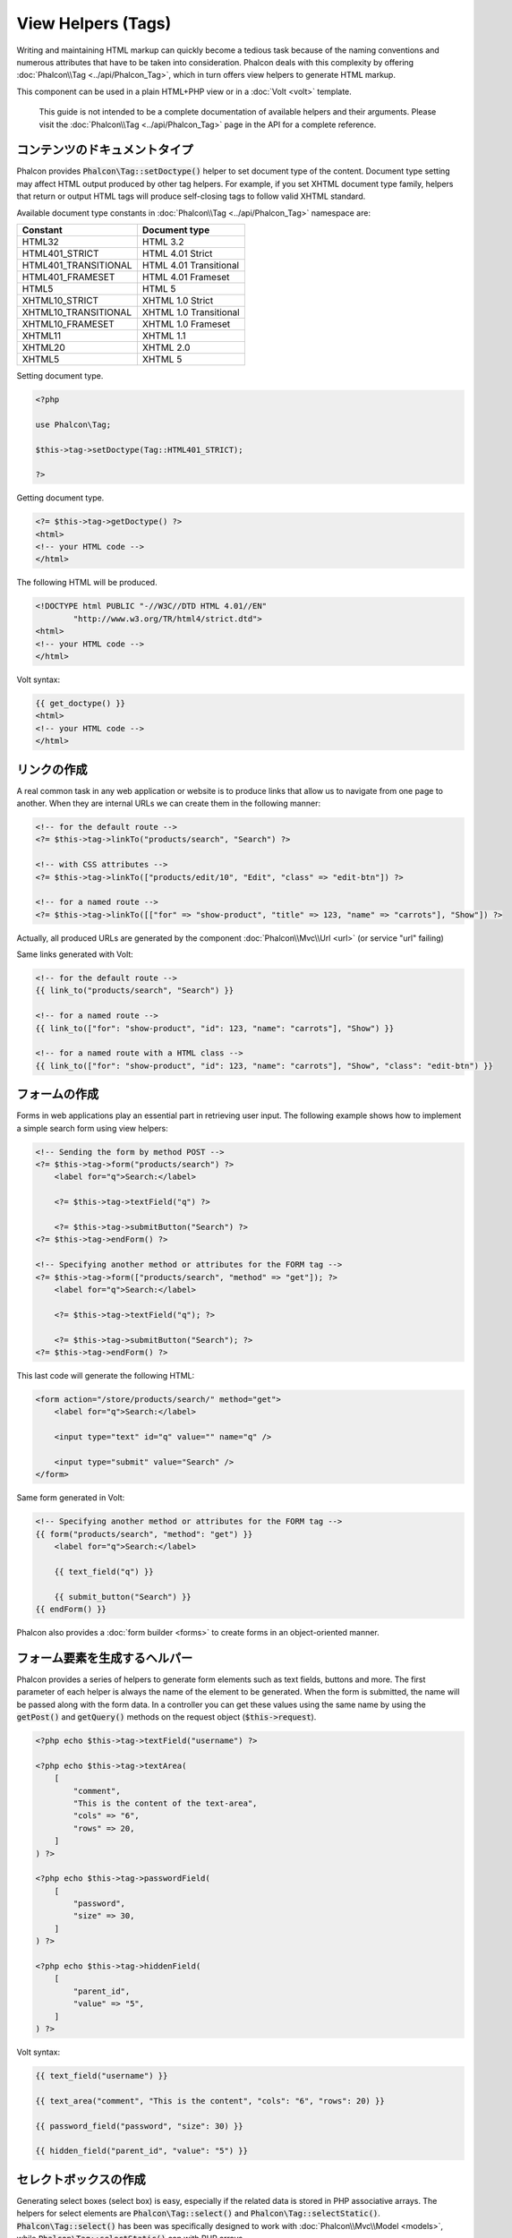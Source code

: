 View Helpers (Tags)
===================

Writing and maintaining HTML markup can quickly become a tedious task because of the naming conventions and numerous attributes that have to
be taken into consideration. Phalcon deals with this complexity by offering :doc:`Phalcon\\Tag <../api/Phalcon_Tag>`, which in turn offers
view helpers to generate HTML markup.

This component can be used in a plain HTML+PHP view or in a :doc:`Volt <volt>` template.

.. highlights::

    This guide is not intended to be a complete documentation of available helpers and their arguments. Please visit
    the :doc:`Phalcon\\Tag <../api/Phalcon_Tag>` page in the API for a complete reference.

コンテンツのドキュメントタイプ
------------------------------
Phalcon provides :code:`Phalcon\Tag::setDoctype()` helper to set document type of the content. Document type setting may affect HTML output produced by other tag helpers.
For example, if you set XHTML document type family, helpers that return or output HTML tags will produce self-closing tags to follow valid XHTML standard.

Available document type constants in :doc:`Phalcon\\Tag <../api/Phalcon_Tag>` namespace are:

+----------------------+------------------------+
| Constant             | Document type          |
+======================+========================+
| HTML32               | HTML 3.2               |
+----------------------+------------------------+
| HTML401_STRICT       | HTML 4.01 Strict       |
+----------------------+------------------------+
| HTML401_TRANSITIONAL | HTML 4.01 Transitional |
+----------------------+------------------------+
| HTML401_FRAMESET     | HTML 4.01 Frameset     |
+----------------------+------------------------+
| HTML5                | HTML 5                 |
+----------------------+------------------------+
| XHTML10_STRICT       | XHTML 1.0 Strict       |
+----------------------+------------------------+
| XHTML10_TRANSITIONAL | XHTML 1.0 Transitional |
+----------------------+------------------------+
| XHTML10_FRAMESET     | XHTML 1.0 Frameset     |
+----------------------+------------------------+
| XHTML11              | XHTML 1.1              |
+----------------------+------------------------+
| XHTML20              | XHTML 2.0              |
+----------------------+------------------------+
| XHTML5               | XHTML 5                |
+----------------------+------------------------+

Setting document type.

.. code-block:: php

    <?php

    use Phalcon\Tag;

    $this->tag->setDoctype(Tag::HTML401_STRICT);

    ?>

Getting document type.

.. code-block:: html+php

    <?= $this->tag->getDoctype() ?>
    <html>
    <!-- your HTML code -->
    </html>

The following HTML will be produced.

.. code-block:: html

    <!DOCTYPE html PUBLIC "-//W3C//DTD HTML 4.01//EN"
            "http://www.w3.org/TR/html4/strict.dtd">
    <html>
    <!-- your HTML code -->
    </html>

Volt syntax:

.. code-block:: html+jinja

    {{ get_doctype() }}
    <html>
    <!-- your HTML code -->
    </html>

リンクの作成
----------------
A real common task in any web application or website is to produce links that allow us to navigate from one page to another.
When they are internal URLs we can create them in the following manner:

.. code-block:: html+php

    <!-- for the default route -->
    <?= $this->tag->linkTo("products/search", "Search") ?>

    <!-- with CSS attributes -->
    <?= $this->tag->linkTo(["products/edit/10", "Edit", "class" => "edit-btn"]) ?>

    <!-- for a named route -->
    <?= $this->tag->linkTo([["for" => "show-product", "title" => 123, "name" => "carrots"], "Show"]) ?>

Actually, all produced URLs are generated by the component :doc:`Phalcon\\Mvc\\Url <url>` (or service "url" failing)

Same links generated with Volt:

.. code-block:: html+jinja

    <!-- for the default route -->
    {{ link_to("products/search", "Search") }}

    <!-- for a named route -->
    {{ link_to(["for": "show-product", "id": 123, "name": "carrots"], "Show") }}

    <!-- for a named route with a HTML class -->
    {{ link_to(["for": "show-product", "id": 123, "name": "carrots"], "Show", "class": "edit-btn") }}

フォームの作成
--------------
Forms in web applications play an essential part in retrieving user input. The following example shows how to implement a simple search form using view helpers:

.. code-block:: html+php

    <!-- Sending the form by method POST -->
    <?= $this->tag->form("products/search") ?>
        <label for="q">Search:</label>

        <?= $this->tag->textField("q") ?>

        <?= $this->tag->submitButton("Search") ?>
    <?= $this->tag->endForm() ?>

    <!-- Specifying another method or attributes for the FORM tag -->
    <?= $this->tag->form(["products/search", "method" => "get"]); ?>
        <label for="q">Search:</label>

        <?= $this->tag->textField("q"); ?>

        <?= $this->tag->submitButton("Search"); ?>
    <?= $this->tag->endForm() ?>

This last code will generate the following HTML:

.. code-block:: html

    <form action="/store/products/search/" method="get">
        <label for="q">Search:</label>

        <input type="text" id="q" value="" name="q" />

        <input type="submit" value="Search" />
    </form>

Same form generated in Volt:

.. code-block:: html+jinja

    <!-- Specifying another method or attributes for the FORM tag -->
    {{ form("products/search", "method": "get") }}
        <label for="q">Search:</label>

        {{ text_field("q") }}

        {{ submit_button("Search") }}
    {{ endForm() }}

Phalcon also provides a :doc:`form builder <forms>` to create forms in an object-oriented manner.

フォーム要素を生成するヘルパー
---------------------------------
Phalcon provides a series of helpers to generate form elements such as text fields, buttons and more. The first parameter of each helper is always the name of the element to be generated. When the form is submitted, the name will be passed along with the form data. In a controller you can get these values using the same name by using the :code:`getPost()` and :code:`getQuery()` methods on the request object (:code:`$this->request`).

.. code-block::  html+php

    <?php echo $this->tag->textField("username") ?>

    <?php echo $this->tag->textArea(
        [
            "comment",
            "This is the content of the text-area",
            "cols" => "6",
            "rows" => 20,
        ]
    ) ?>

    <?php echo $this->tag->passwordField(
        [
            "password",
            "size" => 30,
        ]
    ) ?>

    <?php echo $this->tag->hiddenField(
        [
            "parent_id",
            "value" => "5",
        ]
    ) ?>

Volt syntax:

.. code-block::  html+jinja

    {{ text_field("username") }}

    {{ text_area("comment", "This is the content", "cols": "6", "rows": 20) }}

    {{ password_field("password", "size": 30) }}

    {{ hidden_field("parent_id", "value": "5") }}

セレクトボックスの作成
----------------------
Generating select boxes (select box) is easy, especially if the related data is stored in PHP associative arrays. The helpers for select elements are :code:`Phalcon\Tag::select()` and :code:`Phalcon\Tag::selectStatic()`.
:code:`Phalcon\Tag::select()` has been was specifically designed to work with :doc:`Phalcon\\Mvc\\Model <models>`, while :code:`Phalcon\Tag::selectStatic()` can with PHP arrays.

.. code-block:: php

    <?php

    $products = Products::find("type = 'vegetables'");

    // Using data from a resultset
    echo $this->tag->select(
        [
            "productId",
            $products,
            "using" => [
                "id",
                "name",
            ]
        ]
    );

    // Using data from an array
    echo $this->tag->selectStatic(
        [
            "status",
            [
                "A" => "Active",
                "I" => "Inactive",
            ]
        ]
    );

The following HTML will generated:

.. code-block:: html

    <select id="productId" name="productId">
        <option value="101">Tomato</option>
        <option value="102">Lettuce</option>
        <option value="103">Beans</option>
    </select>

    <select id="status" name="status">
        <option value="A">Active</option>
        <option value="I">Inactive</option>
    </select>

You can add an "empty" option to the generated HTML:

.. code-block:: php

    <?php

    $products = Products::find("type = 'vegetables'");

    // Creating a Select Tag with an empty option
    echo $this->tag->select(
        [
            "productId",
            $products,
            "using"    => [
                "id",
                "name",
            ],
            "useEmpty" => true,
        ]
    );

Produces this HTML:

.. code-block:: html

    <select id="productId" name="productId">
        <option value="">Choose..</option>
        <option value="101">Tomato</option>
        <option value="102">Lettuce</option>
        <option value="103">Beans</option>
    </select>

.. code-block:: php

    <?php

    $products = Products::find("type = 'vegetables'");

    // Creating a Select Tag with an empty option with default text
    echo $this->tag->select(
        [
            "productId",
            $products,
            "using"      => [
                "id",
                "name",
            ],
            "useEmpty"   => true,
            "emptyText"  => "Please, choose one...",
            "emptyValue" => "@",
        ]
    );

.. code-block:: html

    <select id="productId" name="productId">
        <option value="@">Please, choose one..</option>
        <option value="101">Tomato</option>
        <option value="102">Lettuce</option>
        <option value="103">Beans</option>
    </select>

Volt syntax for above example:

.. code-block:: jinja

    {# Creating a Select Tag with an empty option with default text #}
    {{ select('productId', products, 'using': ['id', 'name'],
        'useEmpty': true, 'emptyText': 'Please, choose one...', 'emptyValue': '@') }}

HTML属性の割り当て
-------------------------
All the helpers accept an array as their first parameter which can contain additional HTML attributes for the element generated.

.. code-block:: html+php

    <?php $this->tag->textField(
        [
            "price",
            "size"        => 20,
            "maxlength"   => 30,
            "placeholder" => "Enter a price",
        ]
    ) ?>

or using Volt:

.. code-block:: jinja

    {{ text_field("price", "size": 20, "maxlength": 30, "placeholder": "Enter a price") }}

The following HTML is generated:

.. code-block:: html

    <input type="text" name="price" id="price" size="20" maxlength="30"
        placeholder="Enter a price" />

ヘルパーへの値の設定
---------------------

コントローラで設定する
^^^^^^^^^^^^^^^^^^^^^^
It is a good programming principle for MVC frameworks to set specific values for form elements in the view.
You can set those values directly from the controller using :code:`Phalcon\Tag::setDefault()`.
This helper preloads a value for any helpers present in the view. If any helper in the view has
a name that matches the preloaded value, it will use it, unless a value is directly assigned on the helper in the view.

.. code-block:: php

    <?php

    use Phalcon\Mvc\Controller;

    class ProductsController extends Controller
    {
        public function indexAction()
        {
            $this->tag->setDefault("color", "Blue");
        }
    }

At the view, a selectStatic helper matches the same index used to preset the value. In this case "color":

.. code-block:: php

    <?php

    echo $this->tag->selectStatic(
        [
            "color",
            [
                "Yellow" => "Yellow",
                "Blue"   => "Blue",
                "Red"    => "Red",
            ]
        ]
    );

This will generate the following select tag with the value "Blue" selected:

.. code-block:: html

    <select id="color" name="color">
        <option value="Yellow">Yellow</option>
        <option value="Blue" selected="selected">Blue</option>
        <option value="Red">Red</option>
    </select>

リクエストから設定する
^^^^^^^^^^^^^^^^^^^^^^
A special feature that the :doc:`Phalcon\\Tag <../api/Phalcon_Tag>` helpers have is that they keep the values
of form helpers between requests. This way you can easily show validation messages without losing entered data.

直接 値を設定する
^^^^^^^^^^^^^^^^^^^^^^^^^^
Every form helper supports the parameter "value". With it you can specify a value for the helper directly.
When this parameter is present, any preset value using setDefault() or via request will be ignored.

ドキュメントのタイトルを動的に変更する
---------------------------------------
:doc:`Phalcon\\Tag <../api/Phalcon_Tag>` offers helpers to change dynamically the document title from the controller.
The following example demonstrates just that:

.. code-block:: php

    <?php

    use Phalcon\Mvc\Controller;

    class PostsController extends Controller
    {
        public function initialize()
        {
            $this->tag->setTitle("Your Website");
        }

        public function indexAction()
        {
            $this->tag->prependTitle("Index of Posts - ");
        }
    }

.. code-block:: html+php

    <html>
        <head>
            <?php echo $this->tag->getTitle(); ?>
        </head>

        <body>

        </body>
    </html>

The following HTML will generated:

.. code-block:: html+php

    <html>
        <head>
            <title>Index of Posts - Your Website</title>
        </head>

        <body>

        </body>
    </html>

静的コンテンツヘルパー
----------------------
:doc:`Phalcon\\Tag <../api/Phalcon_Tag>` also provide helpers to generate tags such as script, link or img. They aid in quick and easy generation of the static resources of your application

画像
^^^^^^
.. code-block:: php

    <?php

    // Generate <img src="/your-app/img/hello.gif">
    echo $this->tag->image("img/hello.gif");

    // Generate <img alt="alternative text" src="/your-app/img/hello.gif">
    echo $this->tag->image(
        [
           "img/hello.gif",
           "alt" => "alternative text",
        ]
    );

Volt syntax:

.. code-block:: jinja

    {# Generate <img src="/your-app/img/hello.gif"> #}
    {{ image("img/hello.gif") }}

    {# Generate <img alt="alternative text" src="/your-app/img/hello.gif"> #}
    {{ image("img/hello.gif", "alt": "alternative text") }}

スタイルシート
^^^^^^^^^^^^^^
.. code-block:: php

    <?php

    // Generate <link rel="stylesheet" href="http://fonts.googleapis.com/css?family=Rosario" type="text/css">
    echo $this->tag->stylesheetLink("http://fonts.googleapis.com/css?family=Rosario", false);

    // Generate <link rel="stylesheet" href="/your-app/css/styles.css" type="text/css">
    echo $this->tag->stylesheetLink("css/styles.css");

Volt syntax:

.. code-block:: jinja

    {# Generate <link rel="stylesheet" href="http://fonts.googleapis.com/css?family=Rosario" type="text/css"> #}
    {{ stylesheet_link("http://fonts.googleapis.com/css?family=Rosario", false) }}

    {# Generate <link rel="stylesheet" href="/your-app/css/styles.css" type="text/css"> #}
    {{ stylesheet_link("css/styles.css") }}

Javascript
^^^^^^^^^^
.. code-block:: php

    <?php

    // Generate <script src="http://localhost/javascript/jquery.min.js" type="text/javascript"></script>
    echo $this->tag->javascriptInclude("http://localhost/javascript/jquery.min.js", false);

    // Generate <script src="/your-app/javascript/jquery.min.js" type="text/javascript"></script>
    echo $this->tag->javascriptInclude("javascript/jquery.min.js");

Volt syntax:

.. code-block:: jinja

    {# Generate <script src="http://localhost/javascript/jquery.min.js" type="text/javascript"></script> #}
    {{ javascript_include("http://localhost/javascript/jquery.min.js", false) }}

    {# Generate <script src="/your-app/javascript/jquery.min.js" type="text/javascript"></script> #}
    {{ javascript_include("javascript/jquery.min.js") }}

HTML5 の要素 - 一般的なHTMLヘルパー
^^^^^^^^^^^^^^^^^^^^^^^^^^^^^^^^^^^^
Phalcon offers a generic HTML helper that allows the generation of any kind of HTML element. It is up to the developer to produce a valid HTML element name to the helper.

.. code-block:: php

    <?php

    // Generate
    // <canvas id="canvas1" width="300" class="cnvclass">
    // This is my canvas
    // </canvas>
    echo $this->tag->tagHtml("canvas", ["id" => "canvas1", "width" => "300", "class" => "cnvclass"], false, true, true);
    echo "This is my canvas";
    echo $this->tag->tagHtmlClose("canvas");

Volt syntax:

.. code-block:: html+jinja

    {# Generate
    <canvas id="canvas1" width="300" class="cnvclass">
    This is my canvas
    </canvas> #}
    {{ tag_html("canvas", ["id": "canvas1", width": "300", "class": "cnvclass"], false, true, true) }}
        This is my canvas
    {{ tag_html_close("canvas") }}

タグ サービス
-------------
:doc:`Phalcon\\Tag <../api/Phalcon_Tag>` is available via the 'tag' service, this means you can access it from any part
of the application where the services container is located:

.. code-block:: php

    <?php echo $this->tag->linkTo("pages/about", "About") ?>

You can easily add new helpers to a custom component replacing the service 'tag' in the services container:

.. code-block:: php

    <?php

    use Phalcon\Tag;

    class MyTags extends Tag
    {
        // ...

        // Create a new helper
        public static function myAmazingHelper($parameters)
        {
            // ...
        }

        // Override an existing method
        public static function textField($parameters)
        {
            // ...
        }
    }

Then change the definition of the service 'tag':

.. code-block:: php

    <?php

    $di["tag"] = function () {
        return new MyTags();
    };

独自ヘルパーの作成
-------------------------
You can easily create your own helpers. First, start by creating a new folder within the same directory as your controllers and models. Give it a title that is relative to what you are creating. For our example here, we can call it "customhelpers". Next we will create a new file titled ``MyTags.php`` within this new directory. At this point, we have a structure that looks similar to : ``/app/customhelpers/MyTags.php``. In ``MyTags.php``, we will extend the :doc:`Phalcon\\Tag <../api/Phalcon_Tag>` and implement your own helper. Below is a simple example of a custom helper:

.. code-block:: php

    <?php

    use Phalcon\Tag;

    class MyTags extends Tag
    {
        /**
         * Generates a widget to show a HTML5 audio tag
         *
         * @param array
         * @return string
         */
        public static function audioField($parameters)
        {
            // Converting parameters to array if it is not
            if (!is_array($parameters)) {
                $parameters = [$parameters];
            }

            // Determining attributes "id" and "name"
            if (!isset($parameters[0])) {
                $parameters[0] = $parameters["id"];
            }

            $id = $parameters[0];

            if (!isset($parameters["name"])) {
                $parameters["name"] = $id;
            } else {
                if (!$parameters["name"]) {
                    $parameters["name"] = $id;
                }
            }

            // Determining widget value,
            // \Phalcon\Tag::setDefault() allows to set the widget value
            if (isset($parameters["value"])) {
                $value = $parameters["value"];

                unset($parameters["value"]);
            } else {
                $value = self::getValue($id);
            }

            // Generate the tag code
            $code = '<audio id="' . $id . '" value="' . $value . '" ';

            foreach ($parameters as $key => $attributeValue) {
                if (!is_integer($key)) {
                    $code.= $key . '="' . $attributeValue . '" ';
                }
            }

            $code.=" />";

            return $code;
        }
    }

After creating our custom helper, we will autoload the new directory that contains our helper class from our "index.php" located in the public directory.

.. code-block:: php

    <?php

    use Phalcon\Loader;
    use Phalcon\Mvc\Application;
    use Phalcon\Di\FactoryDefault();
    use Phalcon\Exception as PhalconException;

    try {
        $loader = new Loader();

        $loader->registerDirs(
            [
                "../app/controllers",
                "../app/models",
                "../app/customhelpers", // Add the new helpers folder
            ]
        );

        $loader->register();

        $di = new FactoryDefault();

        // Assign our new tag a definition so we can call it
        $di->set(
            "MyTags",
            function () {
                return new MyTags();
            }
        );

        $application = new Application($di);

        $response = $application->handle();

        $response->send();
    } catch (PhalconException $e) {
        echo "PhalconException: ", $e->getMessage();
    }

Now you are ready to use your new helper within your views:

.. code-block:: php

    <body>

        <?php

        echo MyTags::audioField(
            [
                "name" => "test",
                "id"   => "audio_test",
                "src"  => "/path/to/audio.mp3",
            ]
        );

        ?>

    </body>

In next chapter, we'll talk about :doc:`Volt <volt>` a faster template engine for PHP, where you can use a
more friendly syntax for using helpers provided by :doc:`Phalcon\\Tag <../api/Phalcon_Tag>`.
